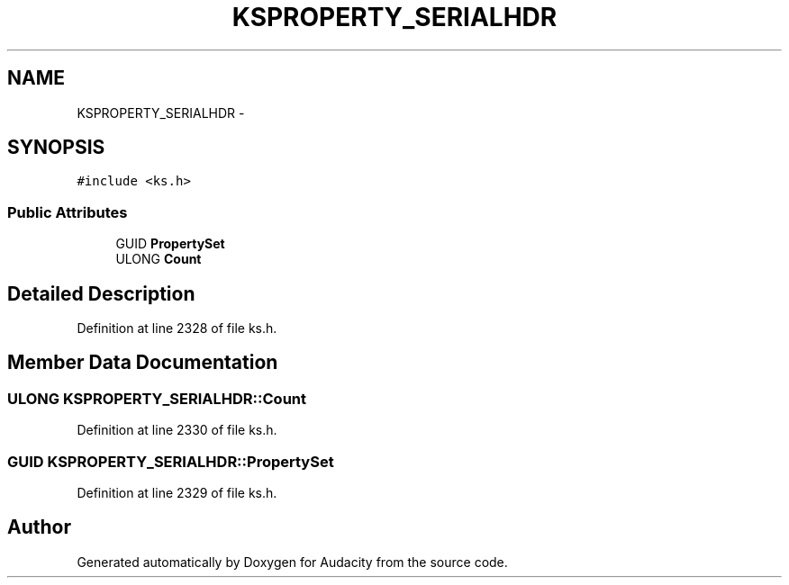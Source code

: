 .TH "KSPROPERTY_SERIALHDR" 3 "Thu Apr 28 2016" "Audacity" \" -*- nroff -*-
.ad l
.nh
.SH NAME
KSPROPERTY_SERIALHDR \- 
.SH SYNOPSIS
.br
.PP
.PP
\fC#include <ks\&.h>\fP
.SS "Public Attributes"

.in +1c
.ti -1c
.RI "GUID \fBPropertySet\fP"
.br
.ti -1c
.RI "ULONG \fBCount\fP"
.br
.in -1c
.SH "Detailed Description"
.PP 
Definition at line 2328 of file ks\&.h\&.
.SH "Member Data Documentation"
.PP 
.SS "ULONG KSPROPERTY_SERIALHDR::Count"

.PP
Definition at line 2330 of file ks\&.h\&.
.SS "GUID KSPROPERTY_SERIALHDR::PropertySet"

.PP
Definition at line 2329 of file ks\&.h\&.

.SH "Author"
.PP 
Generated automatically by Doxygen for Audacity from the source code\&.
